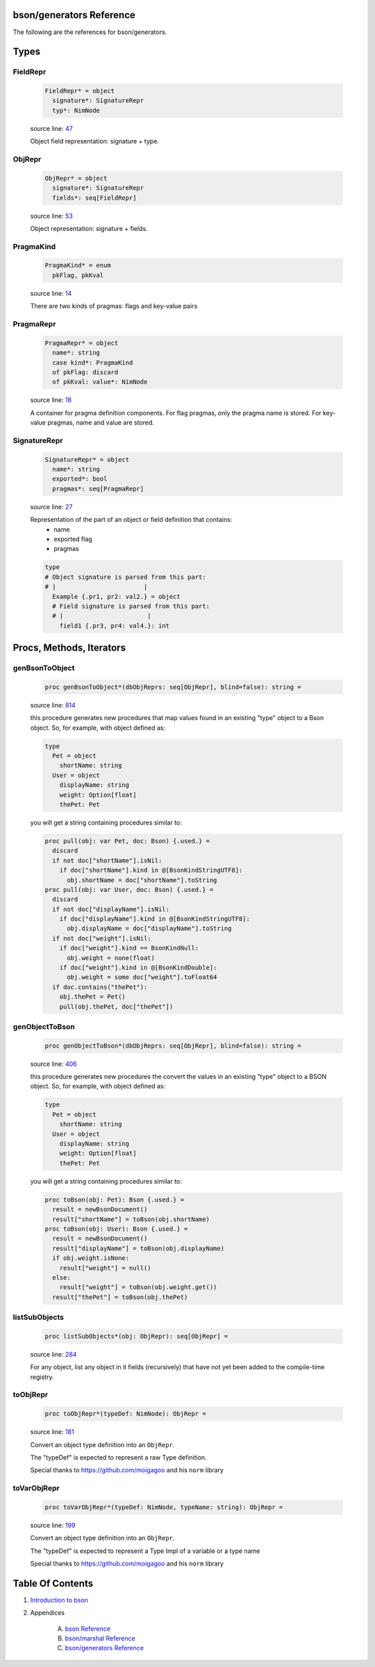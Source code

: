 bson/generators Reference
==============================================================================

The following are the references for bson/generators.



Types
=====



.. _FieldRepr.type:
FieldRepr
---------------------------------------------------------

    .. code:: nim

        FieldRepr* = object
          signature*: SignatureRepr
          typ*: NimNode


    source line: `47 <../src/bson/generators.nim#L47>`__

    Object field representation: signature + type.


.. _ObjRepr.type:
ObjRepr
---------------------------------------------------------

    .. code:: nim

        ObjRepr* = object
          signature*: SignatureRepr
          fields*: seq[FieldRepr]


    source line: `53 <../src/bson/generators.nim#L53>`__

    Object representation: signature + fields.


.. _PragmaKind.type:
PragmaKind
---------------------------------------------------------

    .. code:: nim

        PragmaKind* = enum
          pkFlag, pkKval


    source line: `14 <../src/bson/generators.nim#L14>`__

    There are two kinds of pragmas: flags and key-value pairs


.. _PragmaRepr.type:
PragmaRepr
---------------------------------------------------------

    .. code:: nim

        PragmaRepr* = object
          name*: string
          case kind*: PragmaKind
          of pkFlag: discard
          of pkKval: value*: NimNode


    source line: `18 <../src/bson/generators.nim#L18>`__

    A container for pragma definition components.
    For flag pragmas, only the pragma name is stored. For key-value pragmas,
    name and value are stored.


.. _SignatureRepr.type:
SignatureRepr
---------------------------------------------------------

    .. code:: nim

        SignatureRepr* = object
          name*: string
          exported*: bool
          pragmas*: seq[PragmaRepr]


    source line: `27 <../src/bson/generators.nim#L27>`__

    Representation of the part of an object or field definition that contains:
      - name
      - exported flag
      - pragmas
    
    .. code-block::
    
        type
        # Object signature is parsed from this part:
        # |                        |
          Example {.pr1, pr2: val2.} = object
          # Field signature is parsed from this part:
          # |                       |
            field1 {.pr3, pr4: val4.}: int






Procs, Methods, Iterators
=========================


.. _genBsonToObject.p:
genBsonToObject
---------------------------------------------------------

    .. code:: nim

        proc genBsonToObject*(dbObjReprs: seq[ObjRepr], blind=false): string =

    source line: `814 <../src/bson/generators.nim#L814>`__

    this procedure generates new procedures that map values found in an
    existing "type" object to a Bson object.
    So, for example, with object defined as:
    
    .. code:: nim
    
        type
          Pet = object
            shortName: string
          User = object
            displayName: string
            weight: Option[float]
            thePet: Pet
    
    you will get a string containing procedures similar to:
    
    .. code:: nim
    
        proc pull(obj: var Pet, doc: Bson) {.used.} =
          discard
          if not doc["shortName"].isNil:
            if doc["shortName"].kind in @[BsonKindStringUTF8]:
              obj.shortName = doc["shortName"].toString
        proc pull(obj: var User, doc: Bson) {.used.} =
          discard
          if not doc["displayName"].isNil:
            if doc["displayName"].kind in @[BsonKindStringUTF8]:
              obj.displayName = doc["displayName"].toString
          if not doc["weight"].isNil:
            if doc["weight"].kind == BsonKindNull:
              obj.weight = none(float)
            if doc["weight"].kind in @[BsonKindDouble]:
              obj.weight = some doc["weight"].toFloat64
          if doc.contains("thePet"):
            obj.thePet = Pet()
            pull(obj.thePet, doc["thePet"])


.. _genObjectToBson.p:
genObjectToBson
---------------------------------------------------------

    .. code:: nim

        proc genObjectToBson*(dbObjReprs: seq[ObjRepr], blind=false): string =

    source line: `406 <../src/bson/generators.nim#L406>`__

    this procedure generates new procedures the convert the values in an
    existing "type" object to a BSON object.
    So, for example, with object defined as:
    
    .. code:: nim
    
        type
          Pet = object
            shortName: string
          User = object
            displayName: string
            weight: Option[float]
            thePet: Pet
    
    you will get a string containing procedures similar to:
    
    .. code:: nim
    
        proc toBson(obj: Pet): Bson {.used.} =
          result = newBsonDocument()
          result["shortName"] = toBson(obj.shortName)
        proc toBson(obj: User): Bson {.used.} =
          result = newBsonDocument()
          result["displayName"] = toBson(obj.displayName)
          if obj.weight.isNone:
            result["weight"] = null()
          else:
            result["weight"] = toBson(obj.weight.get())
          result["thePet"] = toBson(obj.thePet)


.. _listSubObjects.p:
listSubObjects
---------------------------------------------------------

    .. code:: nim

        proc listSubObjects*(obj: ObjRepr): seq[ObjRepr] =

    source line: `284 <../src/bson/generators.nim#L284>`__

    For any object, list any object in it fields (recursively) that
    have not yet been added to the compile-time registry.


.. _toObjRepr.p:
toObjRepr
---------------------------------------------------------

    .. code:: nim

        proc toObjRepr*(typeDef: NimNode): ObjRepr =

    source line: `181 <../src/bson/generators.nim#L181>`__

    Convert an object type definition into an ``ObjRepr``.
    
    The "typeDef" is expected to represent a raw Type definition.
    
    Special thanks to https://github.com/moigagoo and his ``norm`` library


.. _toVarObjRepr.p:
toVarObjRepr
---------------------------------------------------------

    .. code:: nim

        proc toVarObjRepr*(typeDef: NimNode, typeName: string): ObjRepr =

    source line: `199 <../src/bson/generators.nim#L199>`__

    Convert an object type definition into an ``ObjRepr``.
    
    The "typeDef" is expected to represent a Type Impl of a variable or a type name
    
    Special thanks to https://github.com/moigagoo and his ``norm`` library







Table Of Contents
=================

1. `Introduction to bson <https://github.com/JohnAD/bson>`__
2. Appendices

    A. `bson Reference <bson-ref.rst>`__
    B. `bson/marshal Reference <bson-marshal-ref.rst>`__
    C. `bson/generators Reference <bson-generators-ref.rst>`__
